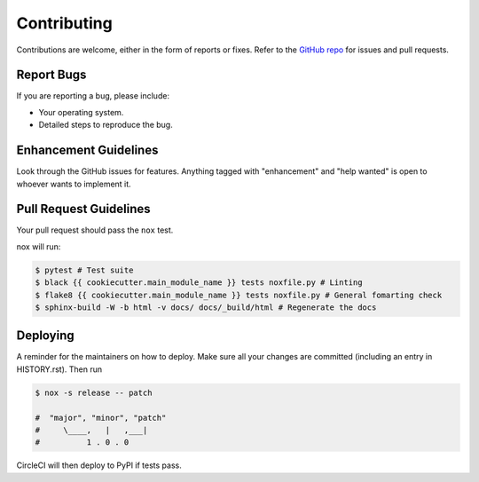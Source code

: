 .. highlight:: shell

============
Contributing
============

Contributions are welcome, either in the form of reports or fixes. Refer to the 
`GitHub repo <https://github.com/{{ cookiecutter.user }}/{{ cookiecutter.project_name }}>`_ for issues and
pull requests.


Report Bugs
-----------

If you are reporting a bug, please include:

* Your operating system.
* Detailed steps to reproduce the bug.


Enhancement Guidelines
----------------------

Look through the GitHub issues for features. Anything tagged with "enhancement"
and "help wanted" is open to whoever wants to implement it.

Pull Request Guidelines
-----------------------

Your pull request should pass the ``nox`` test. 

nox will run:

.. code-block:: console
    
    $ pytest # Test suite
    $ black {{ cookiecutter.main_module_name }} tests noxfile.py # Linting
    $ flake8 {{ cookiecutter.main_module_name }} tests noxfile.py # General fomarting check
    $ sphinx-build -W -b html -v docs/ docs/_build/html # Regenerate the docs

Deploying
---------

A reminder for the maintainers on how to deploy.
Make sure all your changes are committed (including an entry in HISTORY.rst).
Then run

.. code-block:: console

    $ nox -s release -- patch

    #  "major", "minor", "patch"
    #     \____,   |   ,___|
    #          1 . 0 . 0


CircleCI will then deploy to PyPI if tests pass.
